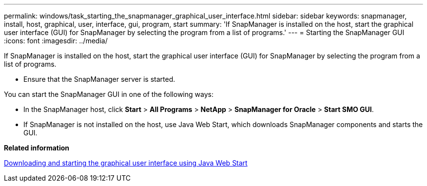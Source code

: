 ---
permalink: windows/task_starting_the_snapmanager_graphical_user_interface.html
sidebar: sidebar
keywords: snapmanager, install, host, graphical, user, interface, gui, program, start
summary: 'If SnapManager is installed on the host, start the graphical user interface (GUI) for SnapManager by selecting the program from a list of programs.'
---
= Starting the SnapManager GUI
:icons: font
:imagesdir: ../media/

[.lead]
If SnapManager is installed on the host, start the graphical user interface (GUI) for SnapManager by selecting the program from a list of programs.

* Ensure that the SnapManager server is started.

You can start the SnapManager GUI in one of the following ways:

* In the SnapManager host, click *Start* > *All Programs* > *NetApp* > *SnapManager for Oracle* > *Start SMO GUI*.
* If SnapManager is not installed on the host, use Java Web Start, which downloads SnapManager components and starts the GUI.

*Related information*

xref:task_downloading_and_starting_the_graphical_user_interface_using_java_web_start_windows.adoc[Downloading and starting the graphical user interface using Java Web Start]
